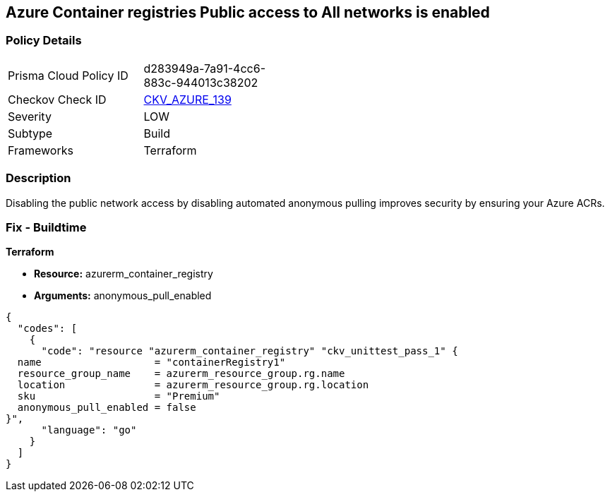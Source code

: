 == Azure Container registries Public access to All networks is enabled
// Azure Container Registry public access to All networks enabled


=== Policy Details 

[width=45%]
[cols="1,1"]
|=== 
|Prisma Cloud Policy ID 
| d283949a-7a91-4cc6-883c-944013c38202

|Checkov Check ID 
| https://github.com/bridgecrewio/checkov/tree/master/checkov/terraform/checks/resource/azure/ACRPublicNetworkAccessDisabled.py[CKV_AZURE_139]

|Severity
|LOW

|Subtype
|Build
//, Run

|Frameworks
|Terraform

|=== 



=== Description 


Disabling the public network access by disabling automated anonymous pulling improves security by ensuring your Azure ACRs.

=== Fix - Buildtime


*Terraform* 


* *Resource:* azurerm_container_registry
* *Arguments:* anonymous_pull_enabled


[source,go]
----
{
  "codes": [
    {
      "code": "resource "azurerm_container_registry" "ckv_unittest_pass_1" {
  name                   = "containerRegistry1"
  resource_group_name    = azurerm_resource_group.rg.name
  location               = azurerm_resource_group.rg.location
  sku                    = "Premium"
  anonymous_pull_enabled = false
}",
      "language": "go"
    }
  ]
}
----

